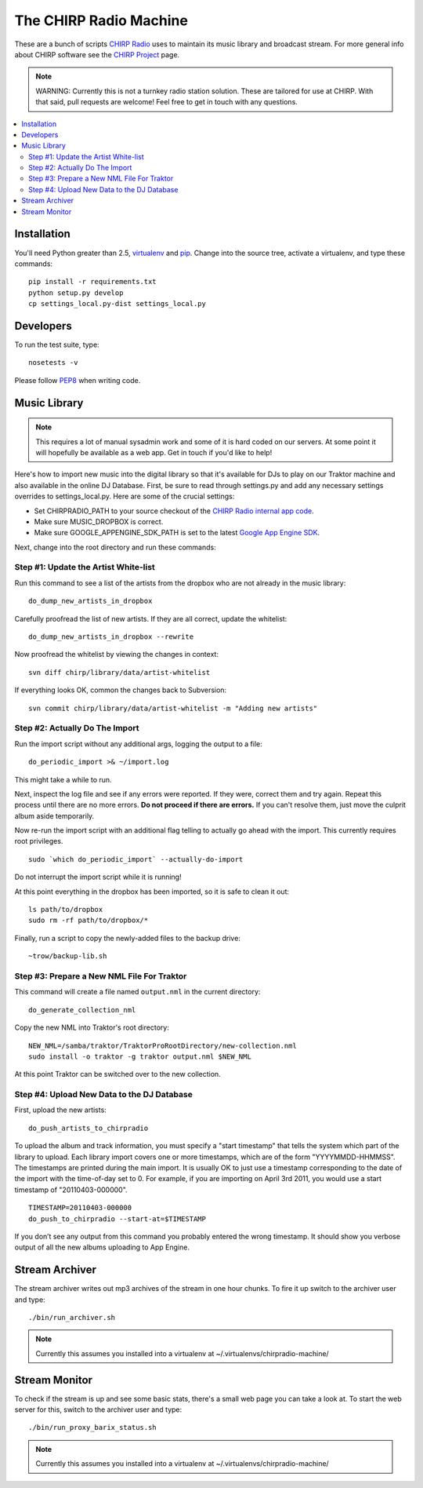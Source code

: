 
The CHIRP Radio Machine
=======================

These are a bunch of scripts `CHIRP Radio`_ uses to maintain its music library
and broadcast stream.
For more general info about CHIRP software see the `CHIRP Project`_ page.

.. note::

  WARNING: Currently this is not a turnkey radio station solution. These are
  tailored for use at CHIRP. With that said, pull requests are welcome!
  Feel free to get in touch with any questions.

.. contents::
   :local:

Installation
------------------

You'll need Python greater than 2.5, `virtualenv`_ and `pip`_.
Change into the source tree, activate a virtualenv, and type these commands::

  pip install -r requirements.txt
  python setup.py develop
  cp settings_local.py-dist settings_local.py


.. _`virtualenv`: http://pypi.python.org/pypi/virtualenv
.. _`pip`: http://www.pip-installer.org/
.. _`CHIRP Radio`: http://chirpradio.org
.. _`CHIRP Project`: http://code.google.com/p/chirpradio/

Developers
------------------

To run the test suite, type::

  nosetests -v

Please follow `PEP8`_ when writing code.

.. _`PEP8`: http://www.python.org/dev/peps/pep-0008/

Music Library
------------------

.. note::

  This requires a lot of manual sysadmin work and some of it is hard coded
  on our servers. At some point it will hopefully be available as a web app.
  Get in touch if you'd like to help!

Here's how to import new music into the digital library so that it's available
for DJs to play on our Traktor machine and also available in the online
DJ Database.  First, be sure to read through settings.py and add any
necessary settings overrides to settings_local.py.  Here are some of the
crucial settings:

- Set CHIRPRADIO_PATH to your source checkout of the
  `CHIRP Radio internal app code`_.
- Make sure MUSIC_DROPBOX is correct.
- Make sure GOOGLE_APPENGINE_SDK_PATH is set to the latest
  `Google App Engine SDK`_.

.. _`Google App Engine SDK`: http://code.google.com/appengine/
.. _`CHIRP Radio internal app code`: http://code.google.com/p/chirpradio/source/checkout

Next, change into the root directory and run these commands:

Step #1: Update the Artist White-list
~~~~~~~~~~~~~~~~~~~~~~~~~~~~~~~~~~~~~

Run this command to see a list of the artists from the dropbox who are not already in the music library::

  do_dump_new_artists_in_dropbox

Carefully proofread the list of new artists.  If they are all correct, update the whitelist::

  do_dump_new_artists_in_dropbox --rewrite

Now proofread the whitelist by viewing the changes in context::

  svn diff chirp/library/data/artist-whitelist

If everything looks OK, common the changes back to Subversion::

  svn commit chirp/library/data/artist-whitelist -m "Adding new artists"

Step #2: Actually Do The Import
~~~~~~~~~~~~~~~~~~~~~~~~~~~~~~~~

Run the import script without any additional args, logging the output to a file::

  do_periodic_import >& ~/import.log

This might take a while to run.

Next, inspect the log file and see if any errors were reported.  If they were, correct them and try again.  Repeat this process until there are no more errors. **Do not proceed if there are errors.** If you can't resolve them,
just move the culprit album aside temporarily.

Now re-run the import script with an additional flag telling to actually go ahead with the import.  This currently requires root privileges.

::

  sudo `which do_periodic_import` --actually-do-import

Do not interrupt the import script while it is running!

At this point everything in the dropbox has been imported, so it is safe to clean it out::

  ls path/to/dropbox
  sudo rm -rf path/to/dropbox/*

Finally, run a script to copy the newly-added files to the backup drive::

  ~trow/backup-lib.sh

Step #3: Prepare a New NML File For Traktor
~~~~~~~~~~~~~~~~~~~~~~~~~~~~~~~~~~~~~~~~~~~~

This command will create a file named ``output.nml`` in the current directory::

  do_generate_collection_nml

Copy the new NML into Traktor's root directory::

  NEW_NML=/samba/traktor/TraktorProRootDirectory/new-collection.nml
  sudo install -o traktor -g traktor output.nml $NEW_NML

At this point Traktor can be switched over to the new collection.

Step #4: Upload New Data to the DJ Database
~~~~~~~~~~~~~~~~~~~~~~~~~~~~~~~~~~~~~~~~~~~~

First, upload the new artists::

  do_push_artists_to_chirpradio

To upload the album and track information, you must specify a "start timestamp" that tells the system which part of the library to upload.  Each library import covers one or more timestamps, which are of the form "YYYYMMDD-HHMMSS".   The timestamps are printed during the main import.  It is usually OK to just use a timestamp corresponding to the date of the import with the time-of-day set to 0.  For example, if you are importing on April 3rd 2011, you would use a start timestamp of "20110403-000000".

::

  TIMESTAMP=20110403-000000
  do_push_to_chirpradio --start-at=$TIMESTAMP

If you don’t see any output from this command you probably entered the wrong timestamp.  It should show you verbose output of all the new albums uploading to App Engine.


Stream Archiver
------------------

The stream archiver writes out mp3 archives of the stream in one hour chunks.
To fire it up switch to the archiver user and type::

  ./bin/run_archiver.sh

.. note::

  Currently this assumes you installed into a virtualenv at
  ~/.virtualenvs/chirpradio-machine/


Stream Monitor
------------------

To check if the stream is up and see some basic stats, there's a small web 
page you can take a look at.
To start the web server for this, switch to the archiver user and type::

  ./bin/run_proxy_barix_status.sh

.. note::

  Currently this assumes you installed into a virtualenv at
  ~/.virtualenvs/chirpradio-machine/

